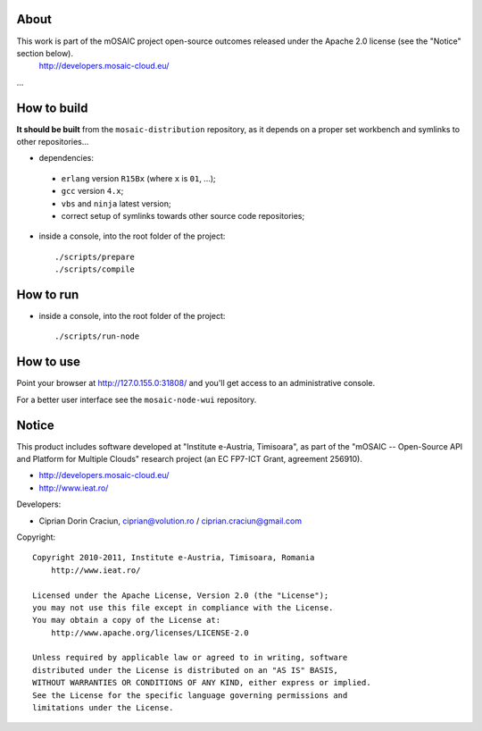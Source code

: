 
About
=====

This work is part of the mOSAIC project open-source outcomes released under the Apache 2.0 license (see the "Notice" section below).
    http://developers.mosaic-cloud.eu/

...


How to build
============

**It should be built** from the ``mosaic-distribution`` repository, as it depends on a proper set workbench and symlinks to other
repositories...

* dependencies:

 * ``erlang`` version ``R15Bx`` (where ``x`` is ``01``, ...);
 * ``gcc`` version ``4.x``;
 * ``vbs`` and ``ninja`` latest version;
 * correct setup of symlinks towards other source code repositories;

* inside a console, into the root folder of the project: ::

  ./scripts/prepare
  ./scripts/compile

How to run
==========

* inside a console, into the root folder of the project: ::

  ./scripts/run-node


How to use
==========

Point your browser at http://127.0.155.0:31808/ and you'll get access to an administrative console.

For a better user interface see the ``mosaic-node-wui`` repository.


Notice
======

This product includes software developed at "Institute e-Austria, Timisoara",
as part of the "mOSAIC -- Open-Source API and Platform for Multiple Clouds"
research project (an EC FP7-ICT Grant, agreement 256910).

* http://developers.mosaic-cloud.eu/
* http://www.ieat.ro/

Developers:

* Ciprian Dorin Craciun, ciprian@volution.ro / ciprian.craciun@gmail.com

Copyright: ::

   Copyright 2010-2011, Institute e-Austria, Timisoara, Romania
       http://www.ieat.ro/
   
   Licensed under the Apache License, Version 2.0 (the "License");
   you may not use this file except in compliance with the License.
   You may obtain a copy of the License at:
       http://www.apache.org/licenses/LICENSE-2.0
   
   Unless required by applicable law or agreed to in writing, software
   distributed under the License is distributed on an "AS IS" BASIS,
   WITHOUT WARRANTIES OR CONDITIONS OF ANY KIND, either express or implied.
   See the License for the specific language governing permissions and
   limitations under the License.

